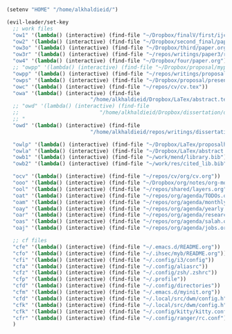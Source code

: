 
#+BEGIN_SRC emacs-lisp :results silent


(setenv "HOME" "/home/alkhaldieid/")

(evil-leader/set-key
  ;; work files
  "ow1" '(lambda() (interactive) (find-file "~/Dropbox/finalV/first/ijcst.tex"))
  "ow2" '(lambda() (interactive) (find-file "~/Dropbox/second_final/paper.org"))
  "ow3o" '(lambda() (interactive) (find-file "~/Dropbox/third/paper.org"))
  "ow3r" '(lambda() (interactive) (find-file "~/repos/writings/paper3/resubmit/resubmission/resubmission_body.org"))
  "ow4" '(lambda() (interactive) (find-file "~/Dropbox/four/paper.org"))
  ;; "owpp" '(lambda() (interactive) (find-file "~/Dropbox/proposal/myproposal/Proposal and Thesis/lab/uthesis12/paper1.org"))
  "owpp" '(lambda() (interactive) (find-file "~/repos/writings/proposal/paper/second_draft/paper.org"))
  "owps" '(lambda() (interactive) (find-file "~/Dropbox/proposal/presentation/lab/beamer.org"))
  "owc" '(lambda() (interactive) (find-file "~/repos/cv/cv.tex"))
  "owa" '(lambda() (interactive) (find-file
                           "/home/alkhaldieid/Dropbox/LaTex/abstract.tex"))
  ;; "owd" '(lambda() (interactive) (find-file
  ;;                          "/home/alkhaldieid/Dropbox/dissertation/dissertation.org"))
  ;; "
  "owd" '(lambda() (interactive) (find-file
                           "/home/alkhaldieid/repos/writings/dissertation/body.org"))

  "owlp" '(lambda() (interactive) (find-file "~/Dropbox/LaTex/proposalheader.tex"))
  "owla" '(lambda() (interactive) (find-file "~/Dropbox/LaTex/abstract.tex"))
  "owb1" '(lambda() (interactive) (find-file "~/work/mend/library.bib"))
  "owb2" '(lambda() (interactive) (find-file "~/work/res/cited_lib.bib"))

  "ocv" '(lambda() (interactive) (find-file "~/repos/cv/org/cv.org"))
  "ooo" '(lambda() (interactive) (find-file "~/Dropbox/org/notes/org-mode.org"))
  "ool" '(lambda() (interactive) (find-file "~/repos/shared/layers.org"))
  "oat" '(lambda() (interactive) (find-file "~/repos/org/agenda/TODOs.org"))
  "oam" '(lambda() (interactive) (find-file "~/repos/org/agenda/monthly.org"))
  "oay" '(lambda() (interactive) (find-file "~/repos/org/agenda/yearly.org"))
  "oar" '(lambda() (interactive) (find-file "~/repos/org/agenda/research.org"))
  "oas" '(lambda() (interactive) (find-file "~/repos/org/agenda/salah.org"))
  "oaj" '(lambda() (interactive) (find-file "~/repos/org/agenda/jobs.org"))

  ;; cf files
  "cfe" '(lambda() (interactive) (find-file "~/.emacs.d/README.org"))
  "cfo" '(lambda() (interactive) (find-file "~/.ihsec/myb/README.org"))
  "cfi" '(lambda() (interactive) (find-file "~/.config/i3/config"))
  "cfa" '(lambda() (interactive) (find-file "~/.config/aliasrc"))
  "cfz" '(lambda() (interactive) (find-file "~/.config/zsh/.zshrc"))
  "cfp" '(lambda() (interactive) (find-file "~/.profile"))
  "cfd" '(lambda() (interactive) (find-file "~/.config/directories"))
  "cfm" '(lambda() (interactive) (find-file "~/.emacs.d/myinit.org"))
  "cfd" '(lambda() (interactive) (find-file "~/.local/src/dwm/config.h"))
  "cfk" '(lambda() (interactive) (find-file "~/.local/src/dwm/config.h"))
  "cfk" '(lambda() (interactive) (find-file "~/.config/kitty/kitty.conf"))
  "cfr" '(lambda() (interactive) (find-file "~/.config/ranger/rc.conf"))
  )

#+END_SRC
